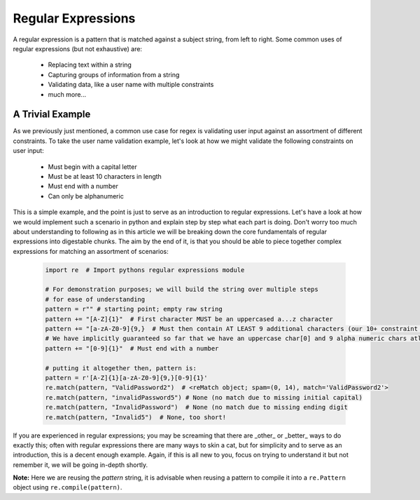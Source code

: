 Regular Expressions
====================

A regular expression is a pattern that is matched against a subject string, from left to right.
Some common uses of regular expressions (but not exhaustive) are:

    * Replacing text within a string
    * Capturing groups of information from a string
    * Validating data, like a user name with multiple constraints
    * much more...


A Trivial Example
------------------
As we previously just mentioned, a common use case for regex is validating user input against
an assortment of different constraints.  To take the user name validation example, let's look
at how we might validate the following constraints on user input:

    * Must begin with a capital letter
    * Must be at least 10 characters in length
    * Must end with a number
    * Can only be alphanumeric

This is a simple example, and the point is just to serve as an introduction to regular expressions.
Let's have a look at how we would implement such a scenario in python and explain step by step
what each part is doing.  Don't worry too much about understanding to following as in this article
we will be breaking down the core fundamentals of regular expressions into digestable chunks.  The
aim by the end of it, is that you should be able to piece together complex expressions for matching
an assortment of scenarios:


    .. code-block:: python

        import re  # Import pythons regular expressions module

        # For demonstration purposes; we will build the string over multiple steps
        # for ease of understanding
        pattern = r"" # starting point; empty raw string
        pattern += "[A-Z]{1}"  # First character MUST be an uppercased a...z character
        pattern += "[a-zA-Z0-9]{9,}  # Must then contain AT LEAST 9 additional characters (our 10+ constraint counting our uppercase)
        # We have implicitly guaranteed so far that we have an uppercase char[0] and 9 alpha numeric chars atleast
        pattern += "[0-9]{1}"  # Must end with a number

        # putting it altogether then, pattern is:
        pattern = r'[A-Z]{1}[a-zA-Z0-9]{9,}[0-9]{1}'
        re.match(pattern, "ValidPassword2")  # <reMatch object; spam=(0, 14), match='ValidPassword2'>
        re.match(pattern, "invalidPassword5") # None (no match due to missing initial capital)
        re.match(pattern, "InvalidPassword")  # None (no match due to missing ending digit
        re.match(pattern, "Invalid5")  # None, too short!

If you are experienced in regular expressions; you may be screaming that there are _other_ or _better_ ways to
do exactly this; often with regular expressions there are many ways to skin a cat, but for simplicity and to serve
as an introduction, this is a decent enough example.  Again, if this is all new to you, focus on trying to understand
it but not remember it, we will be going in-depth shortly.

**Note:** Here we are reusing the `pattern` string,  it is advisable when reusing a pattern to compile it into a
``re.Pattern`` object using ``re.compile(pattern)``.